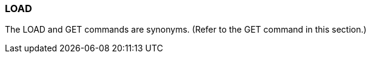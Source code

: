 [[CANDE_COMMANDS_LOAD]]
=== anchor:CANDE_COMMANDS_LOAD[]LOAD
The LOAD and GET commands are synonyms. (Refer to the GET command in this
section.)
